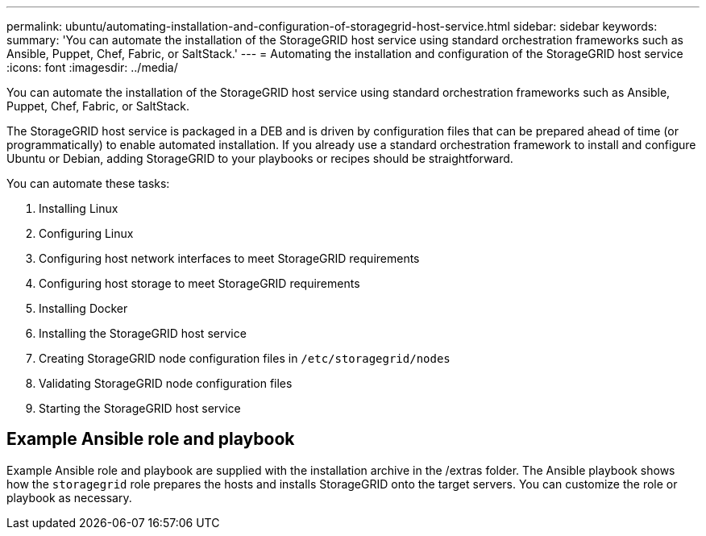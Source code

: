 ---
permalink: ubuntu/automating-installation-and-configuration-of-storagegrid-host-service.html
sidebar: sidebar
keywords:
summary: 'You can automate the installation of the StorageGRID host service using standard orchestration frameworks such as Ansible, Puppet, Chef, Fabric, or SaltStack.'
---
= Automating the installation and configuration of the StorageGRID host service
:icons: font
:imagesdir: ../media/

[.lead]
You can automate the installation of the StorageGRID host service using standard orchestration frameworks such as Ansible, Puppet, Chef, Fabric, or SaltStack.

The StorageGRID host service is packaged in a DEB and is driven by configuration files that can be prepared ahead of time (or programmatically) to enable automated installation. If you already use a standard orchestration framework to install and configure Ubuntu or Debian, adding StorageGRID to your playbooks or recipes should be straightforward.

You can automate these tasks:

. Installing Linux
. Configuring Linux
. Configuring host network interfaces to meet StorageGRID requirements
. Configuring host storage to meet StorageGRID requirements
. Installing Docker
. Installing the StorageGRID host service
. Creating StorageGRID node configuration files in `/etc/storagegrid/nodes`
. Validating StorageGRID node configuration files
. Starting the StorageGRID host service

== Example Ansible role and playbook

Example Ansible role and playbook are supplied with the installation archive in the /extras folder. The Ansible playbook shows how the `storagegrid` role prepares the hosts and installs StorageGRID onto the target servers. You can customize the role or playbook as necessary.
